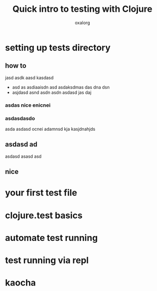 #+title: Quick intro to testing with Clojure
#+author: oxalorg

* setting up tests directory

** how to
jasd asdk aasd kasdasd 
- asd as asdiaaisdn
  asd asdaksdmas das dna dsn
- asjdasd asnd asdn asdn
  asdasd jas daj
*** asdas nice enicnei
*** asdasdasdo
asda asdasd ocnei 
adamnsd kja kasjdnahjds
** asdasd ad
asdasd 
asasd asd
** nice
* your first test file

* clojure.test basics

* automate test running

* test running via repl

* kaocha
